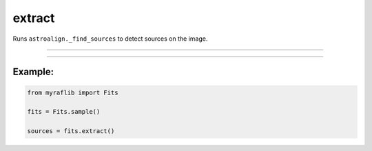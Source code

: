 .. _fits_extract:

extract
=======

Runs ``astroalign._find_sources`` to detect sources on the image.

------------

.. method:: Fits.extract(detection_sigma: float = 5.0, min_area: float = 5.0) -> pd.DataFrame

    Runs ``astroalign._find_sources`` to detect sources on the image.

    **Parameters**

        - **detection_sigma** (``float``, default=5.0):
            Threshold for source detection, defined as ``thresh = detection_sigma * bkg.globalrms``.

        - **min_area** (``float``, default=5.0):
            Minimum area of connected pixels to be considered as a source.

    **Returns**

        ``pd.DataFrame``
            A DataFrame containing a list of sources found on the image.


------------

Example:
________

.. code-block:: python

    from myraflib import Fits

    fits = Fits.sample()

    sources = fits.extract()
